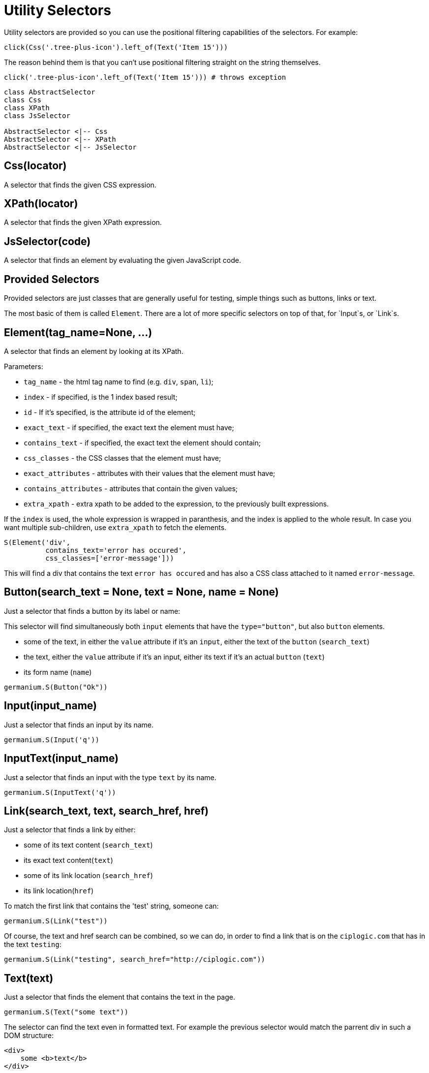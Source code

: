 
= Utility Selectors

Utility selectors are provided so you can use the positional filtering capabilities
of the selectors. For example:

[source,python]
-----------------------------------------------------------------------------
click(Css('.tree-plus-icon').left_of(Text('Item 15')))
-----------------------------------------------------------------------------

The reason behind them is that you can't use positional filtering straight on the
string themselves.

[source,python]
-----------------------------------------------------------------------------
click('.tree-plus-icon'.left_of(Text('Item 15'))) # throws exception
-----------------------------------------------------------------------------

[plantuml, germanium-utility-selectors, svg]
------------------------------------------------------------------------------
class AbstractSelector
class Css
class XPath
class JsSelector

AbstractSelector <|-- Css
AbstractSelector <|-- XPath
AbstractSelector <|-- JsSelector
------------------------------------------------------------------------------

== Css(locator)

A selector that finds the given CSS expression.

== XPath(locator)

A selector that finds the given XPath expression.

== JsSelector(code)

A selector that finds an element by evaluating the given JavaScript code.

Provided Selectors
------------------

Provided selectors are just classes that are generally useful for testing, simple things
such as buttons, links or text.

The most basic of them is called `Element`. There are a lot of more specific selectors
on top of that, for `Input`s, or `Link`s.

== Element(tag_name=None, ...)

A selector that finds an element by looking at its XPath.

Parameters:

* `tag_name` - the html tag name to find (e.g. `div`, `span`, `li`);
* `index` - if specified, is the 1 index based result;
* `id` - If it's specified, is the attribute id of the element;
* `exact_text` - if specified, the exact text the element must have;
* `contains_text` - if specified, the exact text the element should contain;
* `css_classes` - the CSS classes that the element must have;
* `exact_attributes` - attributes with their values that the element must have;
* `contains_attributes` - attributes that contain the given values;
* `extra_xpath` - extra xpath to be added to the expression, to the previously built expressions.

If the `index` is used, the whole expression is wrapped in paranthesis,
and the index is applied to the whole result. In case you want multiple
sub-children, use `extra_xpath` to fetch the elements.

[source,python]
-----------------------------------------------------------------------------
S(Element('div',
          contains_text='error has occured',
          css_classes=['error-message']))
-----------------------------------------------------------------------------

This will find a div that contains the text `error has occured` and has also
a CSS class attached to it named `error-message`.

== Button(search_text = None, text = None, name = None)

Just a selector that finds a button by its label or name:

This selector will find simultaneously both `input` elements that have the
`type="button"`, but also `button` elements.

* some of the text, in either the `value` attribute if it's an `input`, either
  the text of the `button` (`search_text`)
* the text, either the `value` attribute if it's an input, either its text if
  it's an actual `button` (`text`)
* its form name (`name`)

[source,python]
-----------------------------------------------------------------------------
germanium.S(Button("Ok"))
-----------------------------------------------------------------------------

== Input(input_name)

Just a selector that finds an input by its name.

[source,python]
-----------------------------------------------------------------------------
germanium.S(Input('q'))
-----------------------------------------------------------------------------

== InputText(input_name)

Just a selector that finds an input with the type `text` by its name.

[source,python]
-----------------------------------------------------------------------------
germanium.S(InputText('q'))
-----------------------------------------------------------------------------

== Link(search_text, text, search_href, href)

Just a selector that finds a link by either:

* some of its text content (`search_text`)
* its exact text content(`text`)
* some of its link location (`search_href`)
* its link location(`href`)

To match the first link that contains the 'test' string, someone can:

[source,python]
-----------------------------------------------------------------------------
germanium.S(Link("test"))
-----------------------------------------------------------------------------

Of course, the text and href search can be combined, so we can do,
in order to find a link that is on the `ciplogic.com` that has in the
text `testing`:

[source,python]
-----------------------------------------------------------------------------
germanium.S(Link("testing", search_href="http://ciplogic.com"))
-----------------------------------------------------------------------------

== Text(text)

Just a selector that finds the element that contains the text in the page.

[source,python]
-----------------------------------------------------------------------------
germanium.S(Text("some text"))
-----------------------------------------------------------------------------

The selector can find the text even in formatted text. For example the previous
selector would match the parrent div in such a DOM structure:

[source,html]
-----------------------------------------------------------------------------
<div>
    some <b>text</b>
</div>
-----------------------------------------------------------------------------

